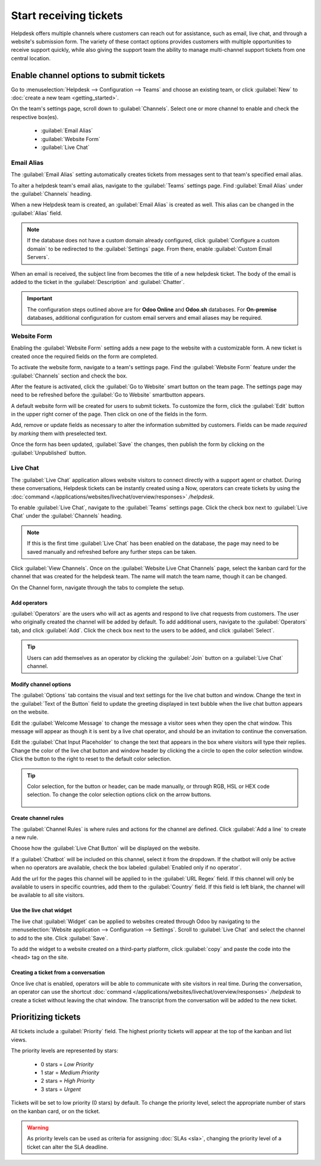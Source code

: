 =======================
Start receiving tickets
=======================

Helpdesk offers multiple channels where customers can reach out for assistance, such as email, live
chat, and through a website's submission form. The variety of these contact options provides
customers with multiple opportunities to receive support quickly, while also giving the support
team the ability to manage multi-channel support tickets from one central location.


Enable channel options to submit tickets
========================================

Go to :menuselection:`Helpdesk --> Configuration --> Teams` and choose an existing team, or click
:guilabel:`New` to :doc:`create a new team <getting_started>`.

On the team's settings page, scroll down to :guilabel:`Channels`. Select one or more channel to
enable and check the respective box(es).

   - :guilabel:`Email Alias`
   - :guilabel:`Website Form`
   - :guilabel:`Live Chat`


Email Alias
-----------

The :guilabel:`Email Alias` setting automatically creates tickets from messages sent to that team's
specified email alias.

To alter a helpdesk team's email alias, navigate to the :guilabel:`Teams` settings page. Find
:guilabel:`Email Alias` under the :guilabel:`Channels` heading.

When a new Helpdesk team is created, an :guilabel:`Email Alias` is created as well. This alias can
be changed in the :guilabel:`Alias` field.

.. note::
   If the database does not have a custom domain already configured, click
   :guilabel:`Configure a custom domain` to be redirected to the :guilabel:`Settings` page. From
   there, enable :guilabel:`Custom Email Servers`.

.. image:: receiving_tickets/receivingtickets-emailalias.png
   :align: center
   :alt: View of the settings page of a helpdesk team emphasizing the email alias feature
         in Odoo Helpdesk

When an email is received, the subject line from becomes the title of a new
helpdesk ticket. The body of the email is added to the ticket in the :guilabel:`Description` and
:guilabel:`Chatter`.

.. important::

   The configuration steps outlined above are for **Odoo Online** and **Odoo.sh** databases. For
   **On-premise** databases, additional configuration for custom email servers and email aliases
   may be required.


Website Form
------------

Enabling the :guilabel:`Website Form` setting adds a new page to the website with a customizable
form. A new ticket is created once the required fields on the form are completed.

To activate the website form, navigate to a team's settings page. Find the :guilabel:`Website Form`
feature under the :guilabel:`Channels` section and check the box.

After the feature is activated, click the :guilabel:`Go to Website` smart button on the team page.
The settings page may need to be refreshed before the :guilabel:`Go to Website` smartbutton appears.

.. image:: receiving_tickets/receivingtickets-gotowebsite.png
   :align: center
   :alt: View of the settings page of a helpdesk team emphasizing the Go to Website button in
         Odoo Helpdesk


A default website form  will be created for users to submit tickets. To customize the form, click
the :guilabel:`Edit` button in the upper right corner of the page. Then click on one of the fields
in the form.

Add, remove or update fields as necessary to alter the information submitted by customers. Fields
can be made *required* by *marking* them with preselected text.

.. image:: receiving_tickets/receivingtickets-webform.png
   :align: center
   :alt: View of the unpublished website form to submit a ticket for Odoo Helpdesk


Once the form has been updated, :guilabel:`Save` the changes, then publish the form by clicking on
the :guilabel:`Unpublished` button.


Live Chat
---------

The :guilabel:`Live Chat` application allows website visitors to connect directly with a support
agent or chatbot. During these conversations, Helpdesk tickets can be instantly created using a
Now, operators can create tickets by using the
:doc:`command </applications/websites/livechat/overview/responses>` `/helpdesk`.

To enable :guilabel:`Live Chat`, navigate to the :guilabel:`Teams` settings page. Click the check
box next to :guilabel:`Live Chat` under the :guilabel:`Channels` heading.

.. note::
   If this is the first time :guilabel:`Live Chat` has been enabled on the database, the page may
   need to be saved manually and refreshed before any further steps can be taken.

Click :guilabel:`View Channels`. Once on the :guilabel:`Website Live Chat Channels` page, select
the kanban card for the channel that was created for the helpdesk team. The name will match the
team name, though it can be changed.

.. example::
   For the Helpdesk team named `Customer Care`, a :guilabel:`Live Chat` channel was created with
   the same name.

   .. image:: receiving_tickets/receivingtickets-livechat-join-channel.png
      :align: center
      :alt: View of the kanban cards for the available Live Chat channels

On the Channel form, navigate through the tabs to complete the setup.

Add operators
~~~~~~~~~~~~~

:guilabel:`Operators` are the users who will act as agents and respond to live chat requests from
customers. The user who originally created the channel will be added by default.
To add additional users, navigate to the :guilabel:`Operators` tab, and click :guilabel:`Add`.
Click the check box next to the users to be added, and click :guilabel:`Select`.

.. tip::
   Users can add themselves as an operator by clicking the :guilabel:`Join` button on a
   :guilabel:`Live Chat` channel.

Modify channel options
~~~~~~~~~~~~~~~~~~~~~~

The :guilabel:`Options` tab contains the visual and text settings for the live chat button and
window.
Change the text in the :guilabel:`Text of the Button` field to update the greeting displayed in
text bubble when the live chat button appears on the website.

Edit the :guilabel:`Welcome Message` to change the message a visitor sees when they open the chat
window. This message will appear as though it is sent by a live chat operator, and should be an
invitation to continue the conversation.

Edit the :guilabel:`Chat Input Placeholder` to change the text that appears in the box where
visitors will type their replies.
Change the color of the live chat button and window header by clicking the a circle to open the
color selection window. Click the button to the right to reset to the default color selection.

.. tip::
   Color selection, for the button or header, can be made manually, or through RGB, HSL or HEX code
   selection. To change the color selection options click on the arrow buttons.

      .. image:: receiving_tickets/receivingtickets-change-color.png
         :align: center
         :alt: Focus on the color changing options for livechat button and window

.. example::
   The screenshots below show where the inputs for the :guilabel:`Options` tab are displayed on the
   live chat button and live chat window.


   .. image:: receiving_tickets/receivingtickets-livechat-optionstab.png
      :align: center
      :alt: View of the kanban cards for the available Live Chat channels

   .. image:: receiving_tickets/receivingtickets-livechat-textinput-examples.png
      :align: center
      :alt: View of the kanban cards for the available Live Chat channels


Create channel rules
~~~~~~~~~~~~~~~~~~~~

The :guilabel:`Channel Rules` is where rules and actions for the channel are defined.
Click :guilabel:`Add a line` to create a new rule.

Choose how the :guilabel:`Live Chat Button` will be displayed on the website.

If a :guilabel:`Chatbot` will be included on this channel, select it from the dropdown. If the
chatbot will only be active when no operators are available, check the box labeled
:guilabel:`Enabled only if no operator`.

Add the url for the pages this channel will be applied to in the :guilabel:`URL Regex` field.
If this channel will only be available to users in specific countries, add them to the
:guilabel:`Country` field. If this field is left blank, the channel will be available to
all site visitors.

.. image:: receiving_tickets/receivingtickets-channel-rules.png
   :align: center
   :alt: View of the kanban cards for the available Live Chat channels

Use the live chat widget
~~~~~~~~~~~~~~~~~~~~~~~~

The live chat :guilabel:`Widget` can be applied to websites created through Odoo by navigating to
the :menuselection:`Website application --> Configuration --> Settings`. Scroll to
:guilabel:`Live Chat` and select the channel to add to the site. Click :guilabel:`Save`.

To add the widget to a website created on a third-party platform, click :guilabel:`copy` and paste
the code into the <head> tag on the site.


Creating a ticket from a conversation
~~~~~~~~~~~~~~~~~~~~~~~~~~~~~~~~~~~~~

Once live chat is enabled, operators will be able to communicate with site visitors in real time.
During the conversation, an operator can use the shortcut
:doc:`command </applications/websites/livechat/overview/responses>` `/helpdesk` to create a ticket
without leaving the chat window. The transcript from the conversation will be added to the new
ticket.


Prioritizing tickets
====================

All tickets include a :guilabel:`Priority` field. The highest priority tickets will appear at the
top of the kanban and list views.

.. image:: receiving_tickets/receivingtickets-priority.png
   :align: center
   :alt: View of a team's kanban view and the prioritized tasks in Odoo Helpdesk

The priority levels are represented by stars:

   - 0 stars = *Low Priority*
   - 1 star = *Medium Priority*
   - 2 stars = *High Priority*
   - 3 stars = *Urgent*

Tickets will be set to low priority (0 stars) by default. To change the priority level, select the
appropriate number of stars on the kanban card, or on the ticket.

.. warning::
   As priority levels can be used as criteria for assigning :doc:`SLAs <sla>`, changing the
   priority level of a ticket can alter the SLA deadline.

.. seealso::
   - :doc:`sla`
   - :doc:`../advanced/close_tickets`
   - :doc:`/applications/general/email_communication/email_servers`
   - :doc:`/applications/websites/livechat/overview/get_started`
